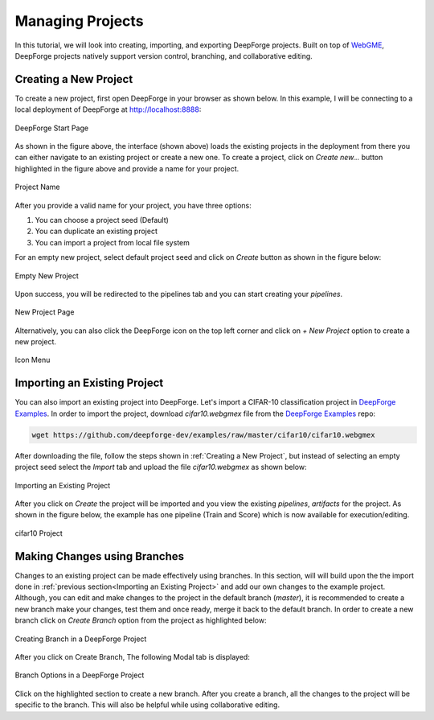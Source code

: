 Managing Projects
=================

.. _WebGME: https://webgme.org
.. _DeepForge Examples: https://github.com/deepforge-dev/examples/tree/master/cifar10

In this tutorial, we will look into creating, importing, and exporting DeepForge projects. Built on top of WebGME_, DeepForge projects natively support version control, branching, and collaborative editing.



Creating a New Project
----------------------

To create a new project, first open DeepForge in your browser as shown below. In this example, I will be connecting to a local deployment of DeepForge at http://localhost:8888:

.. figure:: open_project.png
    :align: center

    DeepForge Start Page

As shown in the figure above, the interface (shown above) loads the existing projects in the deployment from there you can either navigate to an existing project or create a new one. To create a project, click on `Create new...` button highlighted in the figure above and provide a name for your project.

.. figure:: project_name.png
    :align: center

    Project Name

After you provide a valid name for your project, you have three options:

1. You can choose a project seed (Default)
2. You can duplicate an existing project
3. You can import a project from local file system

For an empty new project, select default project seed and click on `Create` button as shown in the figure below:

.. figure:: empty_new_project.png
    :align: center

    Empty New Project

Upon success, you will be redirected to the pipelines tab and you can start creating your `pipelines`.

.. figure:: new_project_page.png
    :align: center

    New Project Page

Alternatively, you can also click the DeepForge icon on the top left corner and click on `+ New Project` option  to create a new project.

.. figure:: alternate_project_creation.png
    :align: center

    Icon Menu

.. _Importing an Existing Project:

Importing an Existing Project
------------------------------
You can also import an existing project into DeepForge. Let's import a CIFAR-10 classification project in `DeepForge Examples`_. In order to import the project, download `cifar10.webgmex` file from the `DeepForge Examples`_ repo:


.. code-block:: bash

    wget https://github.com/deepforge-dev/examples/raw/master/cifar10/cifar10.webgmex

After downloading the file, follow the steps shown in :ref:`Creating a New Project`, but instead of selecting an empty project seed select the `Import` tab and upload the file `cifar10.webgmex` as shown below:

.. figure:: import_cifar.png
    :align: center

    Importing an Existing Project

After you click on `Create` the project will be imported and you view the existing `pipelines`, `artifacts` for the project. As shown in the figure below, the example has one pipeline (Train and Score) which is now available for execution/editing.


.. figure:: cifar_page.png
    :align: center

    cifar10 Project

Making Changes using Branches
-----------------------------
Changes to an existing project can be made effectively using branches. In this section, will will build upon the the import done in :ref:`previous section<Importing an Existing Project>` and add our own changes to the example project. Although, you can edit and make changes to the project in the default branch (`master`), it is recommended to create a new branch make your changes, test them and once ready, merge it back to the default branch. In order to create a new branch click on `Create Branch` option from the project as highlighted below:

.. figure:: create_branch.png
    :align: center

    Creating Branch in a DeepForge Project

After you click on Create Branch, The following Modal tab is displayed:

.. figure:: branch_modal.png
    :align: center

    Branch Options in a DeepForge Project

Click on the highlighted section to create a new branch. After you create a branch, all the changes to the project will be specific to the branch. This will also be helpful while using collaborative editing.






